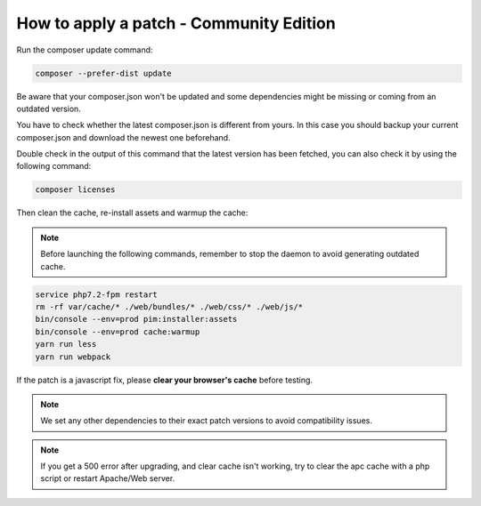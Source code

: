 How to apply a patch - Community Edition
=============================================

Run the composer update command:

.. code-block:: bash

    composer --prefer-dist update

Be aware that your composer.json won't be updated and some dependencies might be missing or coming from an outdated version.

You have to check whether the latest composer.json is different from yours. In this case you should backup your current composer.json and download the newest one beforehand.

Double check in the output of this command that the latest version has been fetched, you can also check it by using the following command:

.. code-block:: bash

    composer licenses

Then clean the cache, re-install assets and warmup the cache:


.. note::

    Before launching the following commands, remember to stop the daemon to avoid generating outdated cache.


.. code-block:: bash

    service php7.2-fpm restart
    rm -rf var/cache/* ./web/bundles/* ./web/css/* ./web/js/*
    bin/console --env=prod pim:installer:assets
    bin/console --env=prod cache:warmup
    yarn run less
    yarn run webpack

If the patch is a javascript fix, please **clear your browser's cache** before testing.

.. note::

    We set any other dependencies to their exact patch versions to avoid compatibility issues.


.. note::

    If you get a 500 error after upgrading, and clear cache isn't working, try to clear the apc cache with a php script or restart Apache/Web server.

